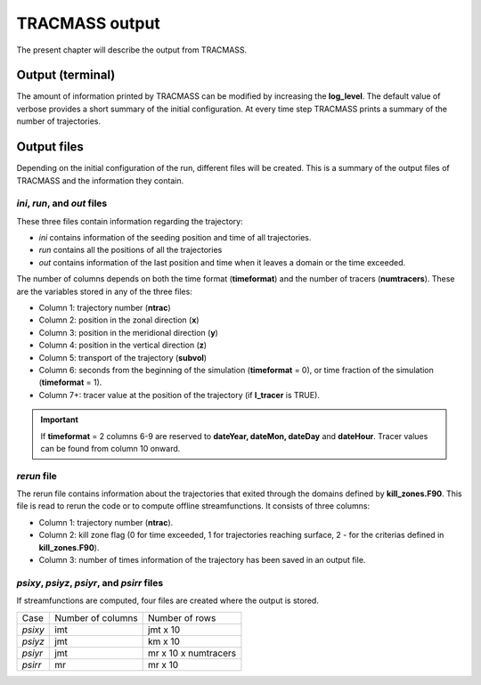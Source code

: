 TRACMASS output
===============

The present chapter will describe the output from TRACMASS.

Output (terminal)
-----------------

The amount of information printed by TRACMASS can be modified by increasing the **log_level**. The default value of verbose provides a short summary of the initial configuration. At every time step TRACMASS prints a summary of the number of trajectories.

.. image:: figs/fig_output.png
    :width: 1000px
    :align: center
    :height: 500px
    :alt: Tree diagram of TRACMASS

Output files
------------

Depending on the initial configuration of the run, different files will be created. This is a summary of the output files of TRACMASS and the information they contain.

*ini*, *run*, and *out* files
^^^^^^^^^^^^^^^^^^^^^^^^^^^^^
These three files contain information regarding the trajectory:

* *ini* contains information of the seeding position and time of all trajectories.
* *run* contains all the positions of all the trajectories
* *out* contains information of the last position and time when it leaves a domain or the time exceeded.

The number of columns depends on both the time format (**timeformat**) and the number of tracers (**numtracers**). These are the variables stored in any of the three files:

* Column 1:  trajectory number (**ntrac**)
* Column 2:  position in the zonal direction (**x**)
* Column 3:  position in the meridional direction (**y**)
* Column 4:  position in the vertical direction (**z**)
* Column 5:  transport of the trajectory (**subvol**)
* Column 6:  seconds from the beginning of the simulation (**timeformat** = 0), or time fraction of the simulation (**timeformat** = 1).
* Column 7+: tracer value at the position of the trajectory (if **l_tracer** is TRUE).

.. important::

 If **timeformat** = 2 columns 6-9 are reserved to **dateYear, dateMon, dateDay** and **dateHour**. Tracer values can be found from column 10 onward.

*rerun* file
^^^^^^^^^^^^
The rerun file contains information about the trajectories that exited through the domains defined by **kill_zones.F90**. This file is read to rerun the code or to compute offline streamfunctions. It consists of three columns:

* Column 1: trajectory number (**ntrac**).
* Column 2: kill zone flag (0 for time exceeded, 1 for trajectories reaching surface, 2 - for the criterias defined in **kill_zones.F90**).
* Column 3: number of times information of the trajectory has been saved in an output file.


*psixy*, *psiyz*, *psiyr*, and *psirr* files
^^^^^^^^^^^^^^^^^^^^^^^^^^^^^^^^^^^^^^^^^^^^
If streamfunctions are computed, four files are created where the output is stored.

+---------+-------------------+----------------------+
| Case    | Number of columns |  Number of rows      |
+---------+-------------------+----------------------+
| *psixy* |        imt        | jmt x 10             |
+---------+-------------------+----------------------+
| *psiyz* |        jmt        | km x 10              |
+---------+-------------------+----------------------+
| *psiyr* |        jmt        | mr x 10 x numtracers |
+---------+-------------------+----------------------+
| *psirr* |        mr         | mr x 10              |
+---------+-------------------+----------------------+
